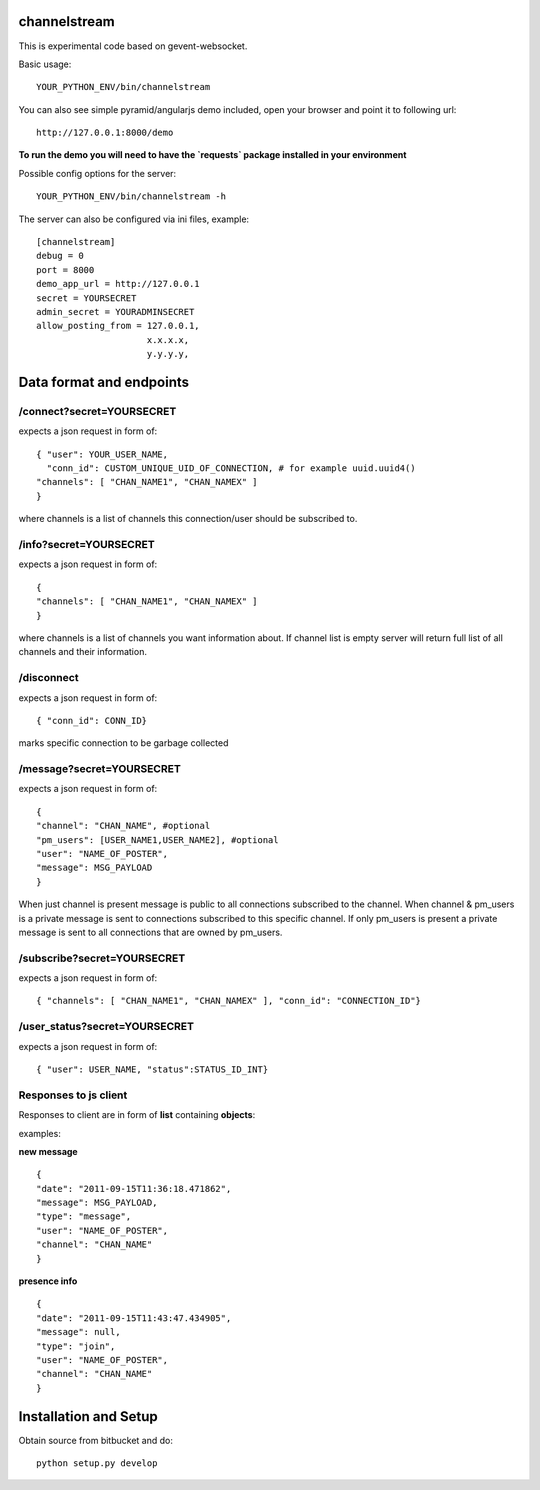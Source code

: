 channelstream
=============

This is experimental code based on gevent-websocket.

Basic usage::

    YOUR_PYTHON_ENV/bin/channelstream


You can also see simple pyramid/angularjs demo included, open your browser and point it to following url::

    http://127.0.0.1:8000/demo

**To run the demo you will need to have the `requests` package installed in your environment**

Possible config options for the server::

    YOUR_PYTHON_ENV/bin/channelstream -h

The server can also be configured via ini files, example::

    [channelstream]
    debug = 0
    port = 8000
    demo_app_url = http://127.0.0.1
    secret = YOURSECRET
    admin_secret = YOURADMINSECRET
    allow_posting_from = 127.0.0.1,
                         x.x.x.x,
                         y.y.y.y,



Data format and endpoints
=========================

/connect?secret=YOURSECRET
--------------------------

expects a json request in form of::

    { "user": YOUR_USER_NAME,
      "conn_id": CUSTOM_UNIQUE_UID_OF_CONNECTION, # for example uuid.uuid4()
    "channels": [ "CHAN_NAME1", "CHAN_NAMEX" ]
    }
   
where channels is a list of channels this connection/user should be subscribed to.

/info?secret=YOURSECRET
--------------------------

expects a json request in form of::

    { 
    "channels": [ "CHAN_NAME1", "CHAN_NAMEX" ]
    }
   
where channels is a list of channels you want information about.
If channel list is empty server will return full list of all channels and their
information.

/disconnect
--------------------------

expects a json request in form of::

    { "conn_id": CONN_ID}

marks specific connection to be garbage collected

/message?secret=YOURSECRET
--------------------------

expects a json request in form of::

    {
    "channel": "CHAN_NAME", #optional
    "pm_users": [USER_NAME1,USER_NAME2], #optional
    "user": "NAME_OF_POSTER",
    "message": MSG_PAYLOAD
    }

When just channel is present message is public to all connections subscribed 
to the channel. When channel & pm_users is a private message is sent 
to connections subscribed to this specific channel. 
If only pm_users is present a private message is sent to all connections that are
owned by pm_users.  

/subscribe?secret=YOURSECRET
----------------------------

expects a json request in form of::

    { "channels": [ "CHAN_NAME1", "CHAN_NAMEX" ], "conn_id": "CONNECTION_ID"}


/user_status?secret=YOURSECRET
----------------------------

expects a json request in form of::

    { "user": USER_NAME, "status":STATUS_ID_INT}


Responses to js client
----------------------

Responses to client are in form of **list** containing **objects**:

examples:

**new message** ::

    {
    "date": "2011-09-15T11:36:18.471862",
    "message": MSG_PAYLOAD,
    "type": "message",
    "user": "NAME_OF_POSTER",
    "channel": "CHAN_NAME"
    }

**presence info** ::

    {
    "date": "2011-09-15T11:43:47.434905",
    "message": null,
    "type": "join",
    "user": "NAME_OF_POSTER",
    "channel": "CHAN_NAME"
    }


Installation and Setup
======================

Obtain source from bitbucket and do::

    python setup.py develop
